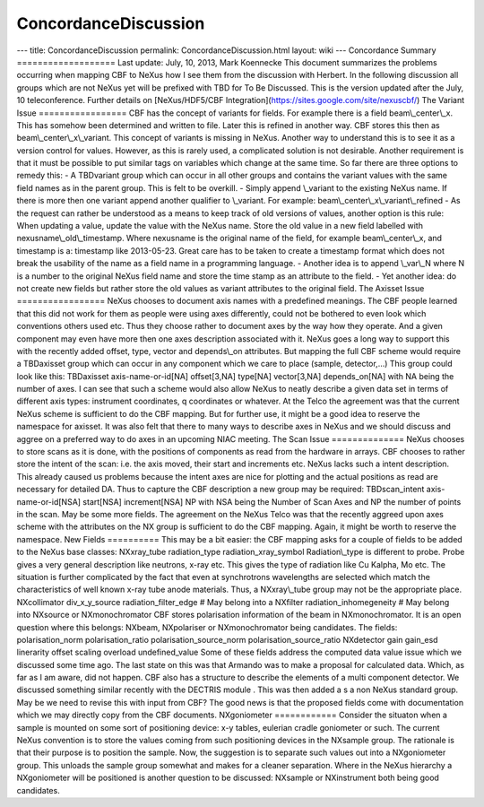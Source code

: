 =====================
ConcordanceDiscussion
=====================


--- title: ConcordanceDiscussion permalink: ConcordanceDiscussion.html
layout: wiki --- Concordance Summary =================== Last update:
July, 10, 2013, Mark Koennecke This document summarizes the problems
occurring when mapping CBF to NeXus how I see them from the discussion
with Herbert. In the following discussion all groups which are not NeXus
yet will be prefixed with TBD for To Be Discussed. This is the version
updated after the July, 10 teleconference. Further details on
[NeXus/HDF5/CBF Integration](https://sites.google.com/site/nexuscbf/)
The Variant Issue ================= CBF has the concept of variants for
fields. For example there is a field beam\\_center\\_x. This has somehow
been determined and written to file. Later this is refined in another
way. CBF stores this then as beam\\_center\\_x\\_variant. This concept
of variants is missing in NeXus. Another way to understand this is to
see it as a version control for values. However, as this is rarely used,
a complicated solution is not desirable. Another requirement is that it
must be possible to put similar tags on variables which change at the
same time. So far there are three options to remedy this: - A TBDvariant
group which can occur in all other groups and contains the variant
values with the same field names as in the parent group. This is felt to
be overkill. - Simply append \\_variant to the existing NeXus name. If
there is more then one variant append another qualifier to \\_variant.
For example: beam\\_center\\_x\\_variant\\_refined - As the request can
rather be understood as a means to keep track of old versions of values,
another option is this rule: When updating a value, update the value
with the NeXus name. Store the old value in a new field labelled with
nexusname\\_old\\_timestamp. Where nexusname is the original name of the
field, for example beam\\_center\\_x, and timestamp is a: timestamp like
2013-05-23. Great care has to be taken to create a timestamp format
which does not break the usability of the name as a field name in a
programming language. - Another idea is to append \\_var\\_N where N is
a number to the original NeXus field name and store the time stamp as an
attribute to the field. - Yet another idea: do not create new fields but
rather store the old values as variant attributes to the original field.
The Axisset Issue ================= NeXus chooses to document axis names
with a predefined meanings. The CBF people learned that this did not
work for them as people were using axes differently, could not be
bothered to even look which conventions others used etc. Thus they
choose rather to document axes by the way how they operate. And a given
component may even have more then one axes description associated with
it. NeXus goes a long way to support this with the recently added
offset, type, vector and depends\\_on attributes. But mapping the full
CBF scheme would require a TBDaxisset group which can occur in any
component which we care to place (sample, detector,...) This group could
look like this: TBDaxisset axis-name-or-id[NA] offset[3,NA] type[NA]
vector[3,NA] depends_on[NA] with NA being the number of axes. I can see
that such a scheme would also allow NeXus to neatly describe a given
data set in terms of different axis types: instrument coordinates, q
coordinates or whatever. At the Telco the agreement was that the current
NeXus scheme is sufficient to do the CBF mapping. But for further use,
it might be a good idea to reserve the namespace for axisset. It was
also felt that there to many ways to describe axes in NeXus and we
should discuss and aggree on a preferred way to do axes in an upcoming
NIAC meeting. The Scan Issue ============== NeXus chooses to store scans
as it is done, with the positions of components as read from the
hardware in arrays. CBF chooses to rather store the intent of the scan:
i.e. the axis moved, their start and increments etc. NeXus lacks such a
intent description. This already caused us problems because the intent
axes are nice for plotting and the actual positions as read are
necessary for detailed DA. Thus to capture the CBF description a new
group may be required: TBDscan_intent axis-name-or-id[NSA] start[NSA]
increment[NSA] NP with NSA being the Number of Scan Axes and NP the
number of points in the scan. May be some more fields. The agreement on
the NeXus Telco was that the recently aggreed upon axes scheme with the
attributes on the NX group is sufficient to do the CBF mapping. Again,
it might be worth to reserve the namespace. New Fields ========== This
may be a bit easier: the CBF mapping asks for a couple of fields to be
added to the NeXus base classes: NXxray_tube radiation_type
radiation_xray_symbol Radiation\\_type is different to probe. Probe
gives a very general description like neutrons, x-ray etc. This gives
the type of radiation like Cu Kalpha, Mo etc. The situation is further
complicated by the fact that even at synchrotrons wavelengths are
selected which match the characteristics of well known x-ray tube anode
materials. Thus, a NXxray\\_tube group may not be the appropriate place.
NXcollimator div_x_y_source radiation_filter_edge # May belong into a
NXfilter radiation_inhomegeneity # May belong into NXsource or
NXmonochromator CBF stores polarisation information of the beam in
NXmonochromator. It is an open question where this belongs: NXbeam,
NXpolariser or NXmonochromator being candidates. The fields:
polarisation_norm polarisation_ratio polarisation_source_norm
polarisation_source_ratio NXdetector gain gain_esd linerarity offset
scaling overload undefined_value Some of these fields address the
computed data value issue which we discussed some time ago. The last
state on this was that Armando was to make a proposal for calculated
data. Which, as far as I am aware, did not happen. CBF also has a
structure to describe the elements of a multi component detector. We
discussed something similar recently with the DECTRIS module . This was
then added a s a non NeXus standard group. May be we need to revise this
with input from CBF? The good news is that the proposed fields come with
documentation which we may directly copy from the CBF documents.
NXgoniometer ============ Consider the situaton when a sample is mounted
on some sort of positioning device: x-y tables, eulerian cradle
goniometer or such. The current NeXus convention is to store the values
coming from such positioning devices in the NXsample group. The
rationale is that their purpose is to position the sample. Now, the
suggestion is to separate such values out into a NXgoniometer group.
This unloads the sample group somewhat and makes for a cleaner
separation. Where in the NeXus hierarchy a NXgoniometer will be
positioned is another question to be discussed: NXsample or NXinstrument
both being good candidates.
